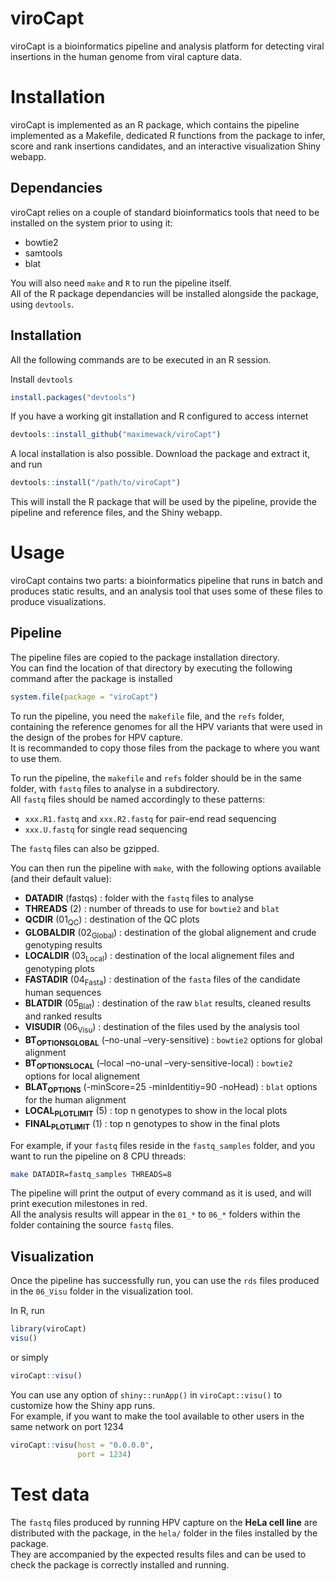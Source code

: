 * viroCapt

viroCapt is a bioinformatics pipeline and analysis platform for detecting viral insertions in the human genome from viral capture data.

* Installation

viroCapt is implemented as an R package, which contains the pipeline implemented as a Makefile, dedicated R functions from the package to infer, score and rank insertions candidates, and an interactive visualization Shiny webapp.

** Dependancies

viroCapt relies on a couple of standard bioinformatics tools that need to be installed on the system prior to using it:
- bowtie2
- samtools
- blat

You will also need ~make~ and ~R~ to run the pipeline itself.\\
All of the R package dependancies will be installed alongside the package, using ~devtools~.

** Installation 

All the following commands are to be executed in an R session.

Install ~devtools~

#+begin_src R
install.packages("devtools")
#+end_src

If you have a working git installation and R configured to access internet

#+begin_src R
devtools::install_github("maximewack/viroCapt")
#+end_src

A local installation is also possible. Download the package and extract it, and run

#+begin_src R
devtools::install("/path/to/viroCapt")
#+end_src

This will install the R package that will be used by the pipeline, provide the pipeline and reference files, and the Shiny webapp.

* Usage

viroCapt contains two parts: a bioinformatics pipeline that runs in batch and produces static results, and an analysis tool that uses some of these files to produce visualizations.

** Pipeline

The pipeline files are copied to the package installation directory.\\
You can find the location of that directory by executing the following command after the package is installed

#+begin_src R
system.file(package = "viroCapt")
#+end_src

To run the pipeline, you need the ~makefile~ file, and the ~refs~ folder, containing the reference genomes for all the HPV variants that were used in the design of the probes for HPV capture.\\
It is recommanded to copy those files from the package to where you want to use them.

To run the pipeline, the ~makefile~ and ~refs~ folder should be in the same folder, with ~fastq~ files to analyse in a subdirectory.\\
All ~fastq~ files should be named accordingly to these patterns:
- ~xxx.R1.fastq~ and ~xxx.R2.fastq~ for pair-end read sequencing
- ~xxx.U.fastq~ for single read sequencing

The ~fastq~ files can also be gzipped.

You can then run the pipeline with ~make~, with the following options available (and their default value):
- *DATADIR* (fastqs) : folder with the ~fastq~ files to analyse
- *THREADS* (2) : number of threads to use for ~bowtie2~ and ~blat~
- *QCDIR* (01_QC) : destination of the QC plots
- *GLOBALDIR* (02_Global) : destination of the global alignement and crude genotyping results
- *LOCALDIR* (03_Local) : destination of the local alignement files and genotyping plots
- *FASTADIR* (04_Fasta) : destination of the ~fasta~ files of the candidate human sequences
- *BLATDIR* (05_Blat) : destination of the raw ~blat~ results, cleaned results and ranked results
- *VISUDIR* (06_Visu) : destination of the files used by the analysis tool
- *BT_OPTIONS_GLOBAL* (--no-unal --very-sensitive) : ~bowtie2~ options for global alignment
- *BT_OPTIONS_LOCAL* (--local --no-unal --very-sensitive-local) : ~bowtie2~ options for local alignement
- *BLAT_OPTIONS* (-minScore=25 -minIdentitiy=90 -noHead) : ~blat~ options for the human alignment
- *LOCAL_PLOT_LIMIT* (5) : top n genotypes to show in the local plots
- *FINAL_PLOT_LIMIT* (1) : top n genotypes to show in the final plots

For example, if your ~fastq~ files reside in the ~fastq_samples~ folder, and you want to run the pipeline on 8 CPU threads:

#+begin_src sh
make DATADIR=fastq_samples THREADS=8
#+end_src

The pipeline will print the output of every command as it is used, and will print execution milestones in red.\\
All the analysis results will appear in the ~01_*~ to ~06_*~ folders within the folder containing the source ~fastq~ files.

** Visualization

Once the pipeline has successfully run, you can use the ~rds~ files produced in the ~06_Visu~ folder in the visualization tool.

In R, run

#+begin_src R
library(viroCapt)
visu()
#+end_src

or simply

#+begin_src R
viroCapt::visu()
#+end_src

You can use any option of ~shiny::runApp()~ in ~viroCapt::visu()~ to customize how the Shiny app runs.\\
For example, if you want to make the tool available to other users in the same network on port 1234

#+begin_src R
viroCapt::visu(host = "0.0.0.0",
               port = 1234)
#+end_src

* Test data

The ~fastq~ files produced by running HPV capture on the *HeLa cell line* are distributed with the package, in the ~hela/~ folder in the files installed by the package.\\
They are accompanied by the expected results files and can be used to check the package is correctly installed and running.

